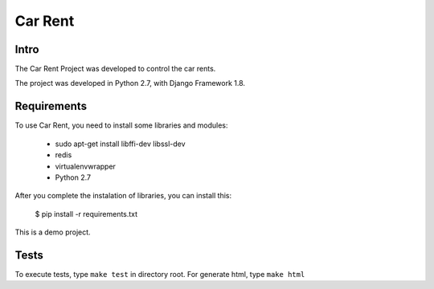 Car Rent
================

Intro
----------------
The Car Rent Project was developed to control the car rents.

The project was developed in Python 2.7, with Django Framework 1.8.


Requirements
----------------
To use Car Rent, you need to install some libraries and modules:

	* sudo apt-get install libffi-dev libssl-dev
	* redis
	* virtualenvwrapper
	* Python 2.7
::


After you complete the instalation of libraries, you can install this:

	$ pip install -r requirements.txt
::

This is a demo project.

Tests
----------------
To execute tests, type ``make test`` in directory root. For generate html, type ``make html``

